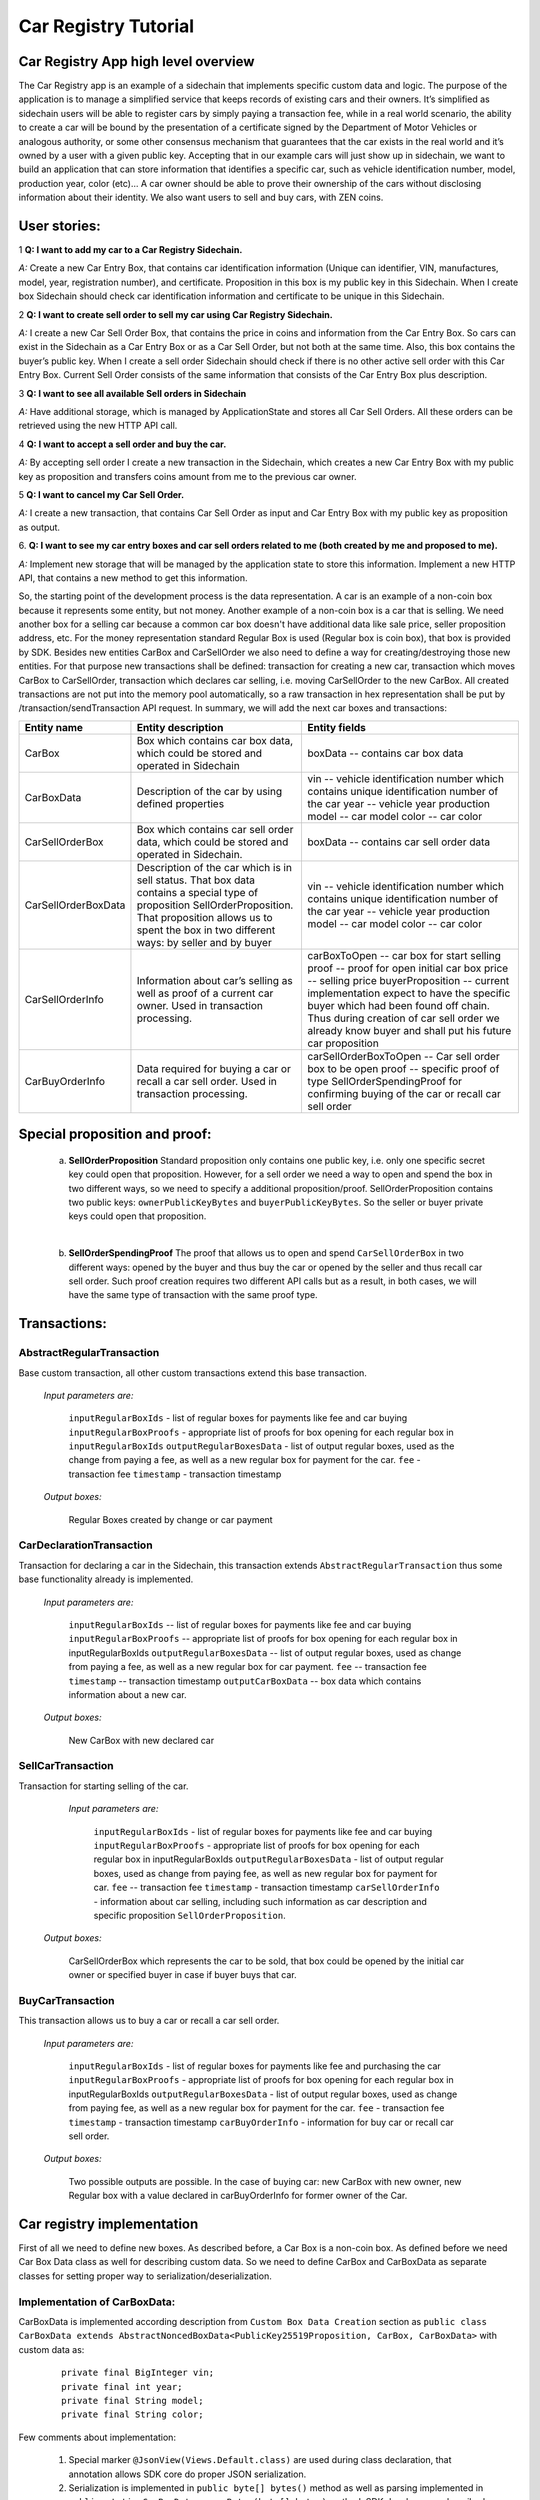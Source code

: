 ====================================
Car Registry Tutorial
====================================

Car Registry App high level overview
####################################

The Car Registry app is an example of a sidechain that implements specific custom data and logic. The purpose of the application is to manage a simplified service that keeps
records of existing cars and their owners. It’s simplified as sidechain users will be able to register cars by simply paying a transaction fee, while in a real world scenario, 
the ability to create a car will be bound by the presentation of a certificate signed by the Department of Motor Vehicles or analogous authority, or some other consensus 
mechanism that guarantees that the car exists in the real world and it’s owned by a user with a given public key.
Accepting that in our example cars will just show up in sidechain, we want to build an application that can store information that identifies a specific car, such as vehicle 
identification number, model, production year, color (etc)... 
A car owner should be able to prove their ownership of the cars without disclosing information about their identity. We also want users to sell and buy cars,
with ZEN coins. 

User stories:
#############

1
**Q: I want to add my car to a Car Registry Sidechain.**

*A:* Create a new Car Entry Box, that contains car identification information (Unique can identifier, VIN, manufactures, model, year, registration number), and certificate. Proposition in this box is my public key in this Sidechain. When I create box Sidechain should check car identification information and certificate to be unique in this Sidechain.

2
**Q: I want to create sell order to sell my car using Car Registry Sidechain.**

*A:* I create a new Car Sell Order Box, that contains the price in coins and information from the Car Entry Box. So cars can exist in the Sidechain as a Car Entry Box or as a Car Sell Order, but not both at the same time. Also, this box contains the buyer’s public key. When I create a sell order Sidechain should check if there is no other active sell order with this Car Entry Box. Current Sell Order consists of the same information that consists of the Car Entry Box plus description.

3
**Q: I want to see all available Sell orders in Sidechain**

*A:* Have additional storage, which is managed by ApplicationState and stores all Car Sell Orders. All these orders can be retrieved using the new HTTP API call. 


4
**Q: I want to accept a sell order and buy the car.**

*A:* By accepting sell order I create a new transaction in the Sidechain, which creates a new Car Entry Box with my public key as proposition and transfers coins amount from me to the previous car owner.

5
**Q: I want to cancel my Car Sell Order.**

*A:* I create a new transaction, that contains Car Sell Order as input and Car Entry Box with my public key as proposition as output.

6.
**Q: I want to see my car entry boxes and car sell orders related to me (both created by me and proposed to me).**

*A:* Implement new storage that will be managed by the application state to store this information. Implement a new HTTP API, that contains a new method to get this information.

So, the starting point of the development process is the data representation. A car is an example of a non-coin box because it represents some entity, but not money. Another example of a non-coin box is a car that is selling. We need another box for a selling car because a common car box doesn't have additional data like sale price, seller proposition address, etc. For the money representation standard Regular Box is used (Regular box is coin box), that box is provided by SDK. Besides new entities CarBox and CarSellOrder we also need to define a way for creating/destroying those new entities. For that purpose new transactions shall be defined: transaction for creating a new car, transaction which moves CarBox to CarSellOrder, transaction which declares car selling, i.e. moving CarSellOrder to the new CarBox. All created transactions are not put into the memory pool automatically, so a raw transaction in hex representation shall be put by /transaction/sendTransaction API request. In summary, we will add the next car boxes and transactions:

+---------------------+-----------------------------------------------------------------------------------------------------------------------------------------------------------------------------------------------------------------------+---------------------------------------------------------------------------------------------------------------------------------------------------------------------------------------------------------------------+
| Entity name         | Entity description                                                                                                                                                                                                    | Entity fields                                                                                                                                                                                                       |
+=====================+=======================================================================================================================================================================================================================+=====================================================================================================================================================================================================================+
| CarBox              | Box which contains car box data, which could be stored and operated in Sidechain                                                                                                                                      | boxData -- contains  car box data                                                                                                                                                                                   |
+---------------------+-----------------------------------------------------------------------------------------------------------------------------------------------------------------------------------------------------------------------+---------------------------------------------------------------------------------------------------------------------------------------------------------------------------------------------------------------------+
| CarBoxData          | Description of the car by using defined properties                                                                                                                                                                    | vin -- vehicle identification number which contains unique identification number of the car                                                                                                                         |
|                     |                                                                                                                                                                                                                       | year -- vehicle year production                                                                                                                                                                                     |
|                     |                                                                                                                                                                                                                       | model -- car model                                                                                                                                                                                                  |
|                     |                                                                                                                                                                                                                       | color -- car color                                                                                                                                                                                                  |
+---------------------+-----------------------------------------------------------------------------------------------------------------------------------------------------------------------------------------------------------------------+---------------------------------------------------------------------------------------------------------------------------------------------------------------------------------------------------------------------+
| CarSellOrderBox     | Box which contains car sell order data, which could be stored and operated in Sidechain.                                                                                                                              | boxData -- contains  car sell order data                                                                                                                                                                            |
+---------------------+-----------------------------------------------------------------------------------------------------------------------------------------------------------------------------------------------------------------------+---------------------------------------------------------------------------------------------------------------------------------------------------------------------------------------------------------------------+
| CarSellOrderBoxData | Description of the car which is in sell status. That box data contains a special type of proposition SellOrderProposition. That proposition allows us to spent the box in two different ways: by seller and by buyer  | vin -- vehicle identification number which contains unique identification number of the car                                                                                                                         |
|                     |                                                                                                                                                                                                                       | year -- vehicle year production                                                                                                                                                                                     |
|                     |                                                                                                                                                                                                                       | model -- car model                                                                                                                                                                                                  |
|                     |                                                                                                                                                                                                                       | color -- car color                                                                                                                                                                                                  |
+---------------------+-----------------------------------------------------------------------------------------------------------------------------------------------------------------------------------------------------------------------+---------------------------------------------------------------------------------------------------------------------------------------------------------------------------------------------------------------------+
| CarSellOrderInfo    | Information about car’s selling as well as proof of a current car owner. Used in transaction processing.                                                                                                              | carBoxToOpen -- car box for start selling                                                                                                                                                                           |
|                     |                                                                                                                                                                                                                       | proof -- proof for open initial car box                                                                                                                                                                             |
|                     |                                                                                                                                                                                                                       | price -- selling price                                                                                                                                                                                              |
|                     |                                                                                                                                                                                                                       | buyerProposition -- current implementation expect to have the specific buyer which had been found off chain. Thus during creation of car sell order we already know buyer and shall put his future car proposition  |
+---------------------+-----------------------------------------------------------------------------------------------------------------------------------------------------------------------------------------------------------------------+---------------------------------------------------------------------------------------------------------------------------------------------------------------------------------------------------------------------+
| CarBuyOrderInfo     | Data required for buying a car or recall a car sell order. Used in transaction processing.                                                                                                                            | carSellOrderBoxToOpen -- Car sell order box to be open                                                                                                                                                              |
|                     |                                                                                                                                                                                                                       | proof -- specific proof of type SellOrderSpendingProof                                                                                                                                                              |
|                     |                                                                                                                                                                                                                       | for confirming buying of the car or recall car sell order                                                                                                                                                           |
+---------------------+-----------------------------------------------------------------------------------------------------------------------------------------------------------------------------------------------------------------------+---------------------------------------------------------------------------------------------------------------------------------------------------------------------------------------------------------------------+

Special proposition and proof:
##############################

    a) **SellOrderProposition** Standard proposition only contains one public key, i.e. only one specific secret key could open that proposition. 
       However, for a sell order we need a way to open and spend the box in two different ways, so we need to specify a additional proposition/proof. 
       SellOrderProposition contains two public keys: ``ownerPublicKeyBytes`` and ``buyerPublicKeyBytes``. So the seller or buyer private keys could open that proposition.
    |
    b) **SellOrderSpendingProof** The proof that allows us to open and spend ``CarSellOrderBox`` in two different ways: opened by the buyer and thus buy the car or opened by the seller and thus recall car sell order. Such proof creation requires two different API calls but as a result, in both cases, we will have the same type of transaction with the same proof type. 


Transactions:
#############

AbstractRegularTransaction 
**************************

Base custom transaction, all other custom transactions extend this base transaction. 

        *Input parameters are:*
        
            ``inputRegularBoxIds`` - list of regular boxes for payments like fee and car buying
            ``inputRegularBoxProofs`` - appropriate list of proofs for box opening for each regular box in ``inputRegularBoxIds``
            ``outputRegularBoxesData`` - list of output regular boxes, used as the change from paying a fee, as well as a new regular box for payment for the car.
            ``fee`` - transaction fee
            ``timestamp`` - transaction timestamp

        *Output boxes:*
                
            Regular Boxes created by change or car payment 

CarDeclarationTransaction
*************************

Transaction for declaring a car in the Sidechain, this transaction extends ``AbstractRegularTransaction`` thus some base functionality already is implemented. 

        *Input parameters are:*
        
            ``inputRegularBoxIds`` -- list of regular boxes for payments like fee and car buying
            ``inputRegularBoxProofs`` -- appropriate list of proofs for box opening for each regular box in inputRegularBoxIds
            ``outputRegularBoxesData`` -- list of output regular boxes, used as change from paying a fee, as well as a new regular box for car payment.
            ``fee`` -- transaction fee
            ``timestamp`` -- transaction timestamp
            ``outputCarBoxData`` -- box data which contains information about a new car.

        *Output boxes:*
        
            New CarBox with new declared car

SellCarTransaction 
******************

Transaction for starting selling of the car.

         *Input parameters are:*
         
            ``inputRegularBoxIds`` - list of regular boxes for payments like fee and car buying
            ``inputRegularBoxProofs`` - appropriate list of proofs for box opening for each regular box in inputRegularBoxIds
            ``outputRegularBoxesData`` - list of output regular boxes, used as change from paying fee, as well as new regular box for payment for car.
            ``fee`` -- transaction fee
            ``timestamp`` - transaction timestamp
            ``carSellOrderInfo`` - information about car selling, including such information as car description and specific proposition ``SellOrderProposition``.

        *Output boxes:*
         
            CarSellOrderBox which represents the car to be sold, that box could be opened by the initial car owner or specified buyer in case if buyer buys that car.         

BuyCarTransaction 
*****************

This transaction allows us to buy a car or recall a car sell order. 

        *Input parameters are:*
        
            ``inputRegularBoxIds`` - list of regular boxes for payments like fee and purchasing the car 
            ``inputRegularBoxProofs`` - appropriate list of proofs for box opening for each regular box in inputRegularBoxIds
            ``outputRegularBoxesData`` - list of output regular boxes, used as change from paying fee, as well as a new regular box for payment for the car.
            ``fee`` - transaction fee
            ``timestamp`` - transaction timestamp
            ``carBuyOrderInfo`` - information for buy car or recall car sell order.      
            
        *Output boxes:*
        
            Two possible outputs are possible. In the case of buying car: new CarBox with new owner, new Regular box with a value declared in carBuyOrderInfo for former owner of the Car. 

Car registry implementation
###########################

First of all we need to define new boxes. 
As described before, a Car Box is a non-coin box. As defined before we need Car Box Data class as well for describing custom data. So we need to define CarBox and CarBoxData as separate classes for setting proper way to serialization/deserialization. 

Implementation of CarBoxData:
*****************************

CarBoxData is implemented according description from ``Custom Box Data Creation`` section as ``public class CarBoxData extends AbstractNoncedBoxData<PublicKey25519Proposition, CarBox, CarBoxData>`` with custom data as:

    ::
    
        private final BigInteger vin;
        private final int year;
        private final String model;
        private final String color;
        
Few comments about implementation:

    1. Special marker ``@JsonView(Views.Default.class)`` are used during class declaration, that annotation allows SDK core do proper JSON serialization.
    2. Serialization is implemented in  ``public byte[] bytes()`` method as well as parsing implemented in ``public static CarBoxData parseBytes(byte[] bytes)`` method. SDK developer, as described before, shall include the proposition and value into serialization/deserialization. Order doesn't matter. 
    3. ``CarBoxData`` shall have a value parameter as a Scorex limitation, but in our business logic CarBoxData does not use that data at all because each car is unique and doesn't have any inherent value. Thus value is hidden, i.e. value is not present in the constructor parameter and just set by default to “1” in the class constructor.
    4. ``public byte[] customFieldsHash()`` shall be implemented because we introduce some new custom data.
    
Implementation of CarBoxDataSerializer:
***************************************

``CarBoxDataSerializer`` is implemented according to the description from ``Custom Box Data Serializer Creation`` section as ``public class CarBoxDataSerializer implements NoncedBoxDataSerializer<CarBoxData>``. Nothing special to note about.

Implementation of CarBox:
*************************

 ``CarBox`` is implemented according to description from ``Custom Box Class creation`` section as ``public class CarBox extends AbstractNoncedBox<PublicKey25519Proposition, CarBoxData, CarBox>``

Few comments about implementation:

    1. As a serialization part SDK developer shall include ``long nonce`` as a part of serialization, thus serialization is implemented in the following way:
    
        ::
            public byte[] bytes()
            {
             return Bytes.concat(
                 Longs.toByteArray(nonce),
                 CarBoxDataSerializer.getSerializer().toBytes(boxData)
             );
            }

    2. ``CarBox`` defines his own unique id by implementation of the function ``public byte boxTypeId()``. Similar function is defined in ``CarBoxData`` but it is a different ids despite value returned in ``CarBox`` and ``CarBoxData`` is the same.

Implementation of CarBoxSerializer:
***********************************

CarBoxSerializer is implemented according to the description from “Custom Box Data Serializer Creation” section as 
``public class CarBoxSerializer implements BoxSerializer<CarBox>``.  Nothing special to note about.

Implementation of SellOrderProposition
**************************************

``SellOrderProposition`` implemented as ``public final class SellOrderProposition implements ProofOfKnowledgeProposition<PrivateKey25519>``
Nothing special about implementation besides the fact that that proposition contains two public keys, thus that proposition could be opened by two different keys.

Implementation of SellOrderPropositionSerializer
************************************************

``SellOrderPropositionSerializer`` implemented as ``public final class SellOrderPropositionSerializer implements PropositionSerializer<SellOrderProposition>``
Nothing special about implementation

Implementation of SellOrderSpendingProof  
****************************************

``SellOrderSpendingProof implemented as  extends AbstractSignature25519<PrivateKey25519, SellOrderProposition>``

Few comments about implementation: Information about proof type is defined by the result of method boolean isSeller(). For example an implementation of method isValid uses that flag:

    ::
    
        public boolean isValid(SellOrderProposition proposition, byte[] message) {
        if(isSeller) {
        // Car seller wants to discard selling.
        return Ed25519.verify(signatureBytes, message, proposition.getOwnerPublicKeyBytes());
        } else {
        // Specific buyer wants to buy the car.
        return Ed25519.verify(signatureBytes, message, proposition.getBuyerPublicKeyBytes());
        }
        }


Implementation of CarSellOrderBoxData
*************************************

CarSellOrderBoxData is implemented according description from “Custom Box Data Creation” chapter as public class CarSellOrderData extends AbstractNoncedBoxData<SellOrderProposition, CarSellOrderBox, CarSellOrderBoxData> with custom data as:
private final String vin;
private final int year;
private final String model;
private final String color;


Few comments about implementation:
Proposition and value shall be included in serialization as it done in CarBoxData 
Id of that box data could be different than in CarBoxData
CarSellOrderBoxData  uses custom proposition type, thus proposition field have SellOrderProposition type 




Implementation of CarSellOrderBoxDataSerializer
***********************************************

CarSellOrderDataSerializer is implemented according to the description from “Custom Box Data Serializer Creation” chapter as 
public class CarSellOrderBoxDataSerializer implements NoncedBoxDataSerializer<CarSellOrderData>. 
Nothing special to note about.


Implementation of CarSellOrderBox
*********************************

CarSellorder is implemented according to description from “Custom Box Class creation” chapter as
public final class CarSellOrderBox extends AbstractNoncedBox<SellOrderProposition, CarSellOrderBoxData, CarSellOrderBox>

Nothing special about implementation.



AbstractRegularTransaction
**************************

AbstractRegularTransaction is implemented as public abstract class AbstractRegularTransaction extends SidechainTransaction<Proposition, NoncedBox<Proposition>>

Basic functionality is implemented for building required unlockers for input Regular boxes as well as returning a list of output Regular boxes according to input parameter outputRegularBoxesData. Also basic transaction semantic validity is checked here. 


CarDeclarationTransaction 
*************************

CarDeclarationTransaction extends previously declared AbstractRegularTransaction in next way: public final class CarDeclarationTransaction extends AbstractRegularTransaction
newBoxes() -- new box with newly created car shall be added as well, thus that function shall be overridden as well for adding new CarBox additional to regular boxes.  

SellCarTransaction 
******************

SellCarTransaction extends previously declared AbstractRegularTransaction in next way: public final class SellCarTransaction extends AbstractRegularTransaction
Similar to CarDeclarationTransaction, newBoxes() function shall also return a new specific box. In our case that new box is CarSellOrderBox. Also due we have specific box to open (CarBox), we also need to add unlocker for CarBox, so unlocker for that CarBox had been added in public List<BoxUnlocker<Proposition>> unlockers()

BuyCarTransaction
*****************

Few comments about implementation: 
During creation of unlockers in function unlockers() we need to also create a specific unlocker for opening a car sell order. Another newBoxes() function has a bit specific implementation. That function forces to create a new RegularBox as payment for a car in case the car has been sold. Anyway, a new Car box also shall be created according to information in carBuyOrderInfo. 

Extend API: 
***********

 Create a new class CarApi which extends ApplicationApiGroup class, add that new class to Route by it in SimpleAppModule, like described in Custom API manual. In our case it is done in CarRegistryAppModule by 
Creating customApiGroups as a list of custom API Groups:
List<ApplicationApiGroup> customApiGroups = new ArrayList<>();

Adding created CarApi into customApiGroups: 
  customApiGroups.add(new CarApi());

Binding that custom api group via dependency injection:
bind(new TypeLiteral<List<ApplicationApiGroup>> () {})
       .annotatedWith(Names.named("CustomApiGroups"))
       .toInstance(customApiGroups);


Define Car creation transaction.
Defining request class/JSON request body
As input for the transaction we expected: 
Regular box id  as input for paying fee; 
Fee value; 
Proposition address which will be recognized as a Car Proposition; 
Vehicle identification number of car. So next request class shall be created:
public class CreateCarBoxRequest {
   public String vin;
   public int year;
   public String model;
   public String color;
   public String proposition; // hex representation of public key proposition
   public long fee;


   // Setters to let Akka jackson JSON library to automatically deserialize the request body.

   public void setVin(String vin) {
       this.vin = vin;
   }

   public void setYear(int year) {
       this.year = year;
   }

   public void setModel(String model) {
       this.model = model;
   }

   public void setColor(String color) {
       this.color = color;
   }

   public void setProposition(String proposition) {
       this.proposition = proposition;
   }

   public void setFee(long fee) {
       this.fee = fee;
   }
}


Request class shall have appropriate setters and getters for all class members, also class members' names define structure for related JSON structure according  jackson library so next JSON structure is expected to be set: 
{
  "vin":"30124",
  “year”:1984,
  “model”: “Lamborghini”
  “color”:”deep black”
"carProposition":"a5b10622d70f094b7276e04608d97c7c699c8700164f78e16fe5e8082f4bb2ac",
 "fee": 1,
  "boxId": "d59f80b39d24716b4c9a54cfed4bff8e6f76597a7b11761d0d8b7b27ddf8bd3c"
}
Few interesting moments: setter’s input parameter could have differ type than set class member, it’s allow us to do all necessary conversation in setters.

Define response for Car creation transaction, result of transaction shall be defined by implementing SuccessResponse interface with class members which shall be returned as API response, all members shall have properly set getters, also response class shall have proper annotation @JsonView(Views.Default.class) thus jackson library is able correctly represent response class in JSON format. In our case we expect to return transaction bytes, so response class is next:

@JsonView(Views.Default.class)
class TxResponse implements SuccessResponse {
   public String transactionBytes;

   public TxResponse(String transactionBytes) {
       this.transactionBytes = transactionBytes;
   }
}


Define Car creation transaction itself
private ApiResponse createCar(SidechainNodeView view, CreateCarBoxRequest ent)

As a first parameter we pass reference to SidechainNodeView, second reference is previously defined class on step 1 for representation of JSON request. 



  



C.   Define request for Car sell order transaction CreateCarSellOrderRequest  similar as it was done for Car creation transaction request
Define request class for Car sell order transaction CreateCarSellOrderRequest as it was done for Car creation transaction request:
public class CreateCarSellOrderRequest {
   public String carBoxId; // hex representation of box id
   public String buyerProposition; // hex representation of public key proposition
   public long sellPrice;
   public long fee;

   // Setters to let Akka jackson JSON library to automatically deserialize the request body.

   public void setCarBoxId(String carBoxId) {
       this.carBoxId = carBoxId;
   }

   public void setBuyerProposition(String buyerProposition) {
       this.buyerProposition = buyerProposition;
   }

   public void setSellPrice(long sellPrice) {
       this.sellPrice = sellPrice;
   }

   public void setFee(int fee) {
       this.fee = fee;
   }
}



Define Car Sell order transaction itself
private ApiResponse createCarSellOrder(SidechainNodeView view, CreateCarSellOrderRequest ent) 
Required actions are similar as it was done for Create Car transaction. Main idea is a moving Car Box into CarSellOrderBox

Define Car sell order response 
As a result of Car sell order we could still use TxResponse


 
D. Create AcceptCarSellorder transaction
Specify request as  
public class SpendCarSellOrderRequest {
   public String carSellOrderId; // hex representation of box id
   public long fee;

   // Setters to let Akka jackson JSON library to automatically deserialize the request body.

   public void setCarSellOrderId(String carSellOrderId) {
       this.carSellOrderId = carSellOrderId;
   }

   public void setFee(long fee) {
       this.fee = fee;
   }
}
Specify acceptCarSellOrder transaction itself
As a result we still could use TxResponse class
Important part is creation proof for BuyCarTransaction, because we accept car buying then we shall form proof with defining that we buy car:
 SellOrderSpendingProof buyerProof = new SellOrderSpendingProof(
       buyerSecretOption.get().sign(messageToSign).bytes(),
       isSeller
);
Where isSeller is false.

E. Create cancelCarSellOrder transaction
Specify cancel request as 
public class SpendCarSellOrderRequest {
   public String carSellOrderId; // hex representation of box id
   public long fee;

   // Setters to let Akka jackson JSON library to automatically deserialize the request body.

   public void setCarSellOrderId(String carSellOrderId) {
       this.carSellOrderId = carSellOrderId;
   }

   public void setFee(long fee) {
       this.fee = fee;
   }
}
Specify transaction itself. Because we recall our sell order then isSeller parameter during transaction creation is set to false.




